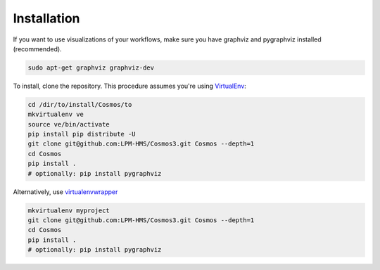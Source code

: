 Installation
=============

If you want to use visualizations of your workflows, make sure you have graphviz and pygraphviz installed (recommended).

.. code-block:: bash

    sudo apt-get graphviz graphviz-dev


To install, clone the repository.  This procedure assumes you're using `VirtualEnv <http://virtualenv.readthedocs.org/en/latest/>`_:

.. code-block:: bash

    cd /dir/to/install/Cosmos/to
    mkvirtualenv ve
    source ve/bin/activate
    pip install pip distribute -U
    git clone git@github.com:LPM-HMS/Cosmos3.git Cosmos --depth=1
    cd Cosmos
    pip install .
    # optionally: pip install pygraphviz

Alternatively, use `virtualenvwrapper <https://virtualenvwrapper.readthedocs.org/en/latest/>`_

.. code-block::

    mkvirtualenv myproject
    git clone git@github.com:LPM-HMS/Cosmos3.git Cosmos --depth=1
    cd Cosmos
    pip install .
    # optionally: pip install pygraphviz